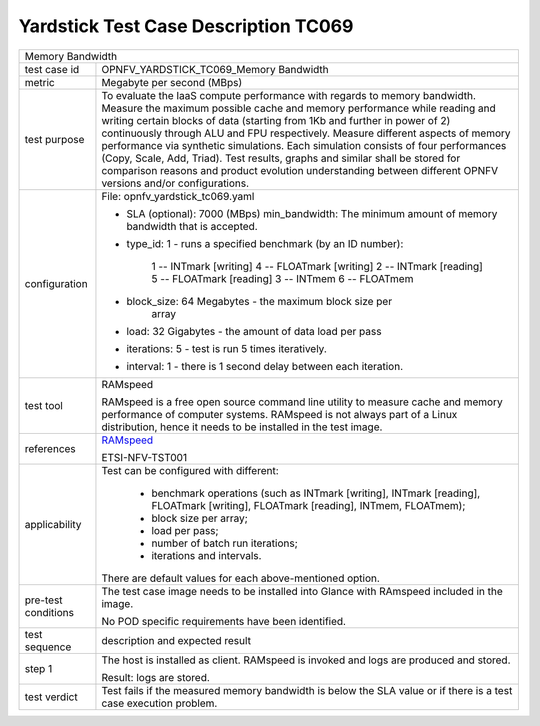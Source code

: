 .. This work is licensed under a Creative Commons Attribution 4.0 International
.. License.
.. http://creativecommons.org/licenses/by/4.0
.. (c) OPNFV, Huawei Technologies Co.,Ltd and others.

*************************************
Yardstick Test Case Description TC069
*************************************

.. _RAMspeed: http://alasir.com/software/ramspeed/

.. table::
    :class: longtable

+-----------------------------------------------------------------------------+
|Memory Bandwidth                                                             |
|                                                                             |
+--------------+--------------------------------------------------------------+
|test case id  | OPNFV_YARDSTICK_TC069_Memory Bandwidth                       |
|              |                                                              |
+--------------+--------------------------------------------------------------+
|metric        | Megabyte per second (MBps)                                   |
|              |                                                              |
+--------------+--------------------------------------------------------------+
|test purpose  | To evaluate the IaaS compute performance with regards to     |
|              | memory bandwidth.                                            |
|              | Measure the maximum possible cache and memory performance    |
|              | while reading and writing certain blocks of data (starting   |
|              | from 1Kb and further in power of 2) continuously through ALU |
|              | and FPU respectively.                                        |
|              | Measure different aspects of memory performance via          |
|              | synthetic simulations. Each simulation consists of four      |
|              | performances (Copy, Scale, Add, Triad).                      |
|              | Test results, graphs and similar shall be stored for         |
|              | comparison reasons and product evolution understanding       |
|              | between different OPNFV versions and/or configurations.      |
|              |                                                              |
+--------------+--------------------------------------------------------------+
|configuration | File: opnfv_yardstick_tc069.yaml                             |
|              |                                                              |
|              | * SLA (optional): 7000 (MBps) min_bandwidth: The minimum     |
|              |   amount of memory bandwidth that is accepted.               |
|              | * type_id: 1 - runs a specified benchmark                    |
|              |   (by an ID number):                                         |
|              |     1 -- INTmark [writing]          4 -- FLOATmark [writing] |
|              |     2 -- INTmark [reading]          5 -- FLOATmark [reading] |
|              |     3 -- INTmem                     6 -- FLOATmem            |
|              | * block_size: 64 Megabytes - the maximum block size per      |
|              |               array                                          |
|              | * load: 32 Gigabytes - the amount of data load per pass      |
|              | * iterations: 5 - test is run 5   times iteratively.         |
|              | * interval: 1 - there is 1 second delay between each         |
|              |   iteration.                                                 |
|              |                                                              |
+--------------+--------------------------------------------------------------+
|test tool     | RAMspeed                                                     |
|              |                                                              |
|              | RAMspeed is a free open source command line utility to       |
|              | measure cache and memory performance of computer systems.    |
|              | RAMspeed is not always part of a Linux distribution, hence   |
|              | it needs to be installed in the test image.                  |
|              |                                                              |
+--------------+--------------------------------------------------------------+
|references    | RAMspeed_                                                    |
|              |                                                              |
|              | ETSI-NFV-TST001                                              |
|              |                                                              |
+--------------+--------------------------------------------------------------+
|applicability | Test can be configured with different:                       |
|              |                                                              |
|              |  * benchmark operations (such as INTmark [writing],          |
|              |    INTmark [reading], FLOATmark [writing],                   |
|              |    FLOATmark [reading], INTmem, FLOATmem);                   |
|              |  * block size per array;                                     |
|              |  * load per pass;                                            |
|              |  * number of batch run iterations;                           |
|              |  * iterations and intervals.                                 |
|              |                                                              |
|              | There are default values for each above-mentioned option.    |
|              |                                                              |
+--------------+--------------------------------------------------------------+
|pre-test      | The test case image needs to be installed into Glance        |
|conditions    | with RAmspeed included in the image.                         |
|              |                                                              |
|              | No POD specific requirements have been identified.           |
|              |                                                              |
+--------------+--------------------------------------------------------------+
|test sequence | description and expected result                              |
|              |                                                              |
+--------------+--------------------------------------------------------------+
|step 1        | The host is installed as client. RAMspeed is invoked and     |
|              | logs are produced and stored.                                |
|              |                                                              |
|              | Result: logs are stored.                                     |
|              |                                                              |
+--------------+--------------------------------------------------------------+
|test verdict  | Test fails if the measured memory bandwidth is below the SLA |
|              | value or if there is a test case execution problem.          |
|              |                                                              |
+--------------+--------------------------------------------------------------+

